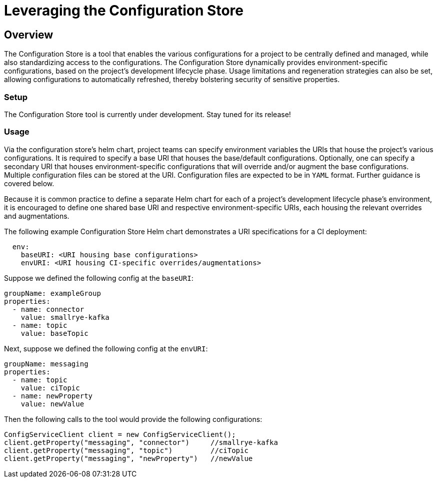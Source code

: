 = Leveraging the Configuration Store

== Overview
The Configuration Store is a tool that enables the various configurations for a project to be centrally defined and
managed, while also standardizing access to the configurations. The Configuration Store dynamically provides
environment-specific configurations, based on the project's development lifecycle phase. Usage limitations and
regeneration strategies can also be set, allowing configurations to automatically refreshed, thereby bolstering
security of sensitive properties.

=== Setup
The Configuration Store tool is currently under development. Stay tuned for its release!

=== Usage
Via the configuration store's helm chart, project teams can specify environment variables the URIs that house the project's
various configurations. It is required to specify a base URI that houses the base/default configurations. Optionally,
one can specify a secondary URI that houses environment-specific configurations that will override and/or augment the
base configurations. Multiple configuration files can be stored at the URI. Configuration files are expected to be
in `YAML` format. Further guidance is covered below.

Because it is common practice to define a separate Helm chart for each of a project's development lifecycle phase's
environment, it is encouraged to define one shared base URI and respective environment-specific URIs, each housing
the relevant overrides and augmentations.

The following example Configuration Store Helm chart demonstrates a URI specifications for a CI deployment:
[source,yaml]
----
  env:
    baseURI: <URI housing base configurations>
    envURI: <URI housing CI-specific overrides/augmentations>
----

Suppose we defined the following config at the `baseURI`:
[source,yaml]
----
groupName: exampleGroup
properties:
  - name: connector
    value: smallrye-kafka
  - name: topic
    value: baseTopic
----

Next, suppose we defined the following config at the `envURI`:
[source,yaml]
----
groupName: messaging
properties:
  - name: topic
    value: ciTopic
  - name: newProperty
    value: newValue
----

Then the following calls to the tool would provide the following configurations:
[source,java]
----
ConfigServiceClient client = new ConfigServiceClient();
client.getProperty("messaging", "connector")     //smallrye-kafka
client.getProperty("messaging", "topic")         //ciTopic
client.getProperty("messaging", "newProperty")   //newValue
----